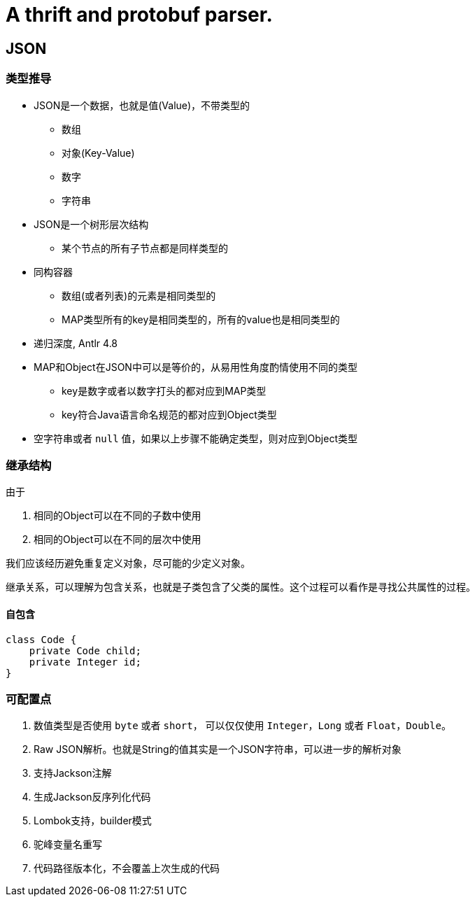 = A thrift and protobuf parser.

== JSON

=== 类型推导

* JSON是一个数据，也就是值(Value)，不带类型的
** 数组
** 对象(Key-Value)
** 数字
** 字符串
* JSON是一个树形层次结构
** 某个节点的所有子节点都是同样类型的
* 同构容器
** 数组(或者列表)的元素是相同类型的
** MAP类型所有的key是相同类型的，所有的value也是相同类型的
* 递归深度, Antlr 4.8
* MAP和Object在JSON中可以是等价的，从易用性角度酌情使用不同的类型
** key是数字或者以数字打头的都对应到MAP类型
** key符合Java语言命名规范的都对应到Object类型
* 空字符串或者 `null` 值，如果以上步骤不能确定类型，则对应到Object类型

=== 继承结构

由于

1. 相同的Object可以在不同的子数中使用
2. 相同的Object可以在不同的层次中使用

我们应该经历避免重复定义对象，尽可能的少定义对象。

继承关系，可以理解为包含关系，也就是子类包含了父类的属性。这个过程可以看作是寻找公共属性的过程。

==== 自包含

[code,java]
----
class Code {
    private Code child;
    private Integer id;
}
----

=== 可配置点

1. 数值类型是否使用 `byte` 或者 `short`， 可以仅仅使用 `Integer`，`Long` 或者 `Float`，`Double`。
2. Raw JSON解析。也就是String的值其实是一个JSON字符串，可以进一步的解析对象
3. 支持Jackson注解
4. 生成Jackson反序列化代码
5. Lombok支持，builder模式
6. 驼峰变量名重写
7. 代码路径版本化，不会覆盖上次生成的代码
